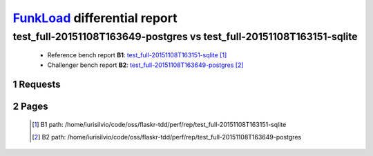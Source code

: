 =============================
FunkLoad_ differential report
=============================


.. sectnum::    :depth: 2


test_full-20151108T163649-postgres vs test_full-20151108T163151-sqlite
======================================================================

 * Reference bench report **B1**: `test_full-20151108T163151-sqlite <../test_full-20151108T163151-sqlite/index.html>`_ [#]_
 * Challenger bench report **B2**: `test_full-20151108T163649-postgres <../test_full-20151108T163649-postgres/index.html>`_ [#]_


Requests
--------

 .. image:: rps_diff.png
 .. image:: request.png

Pages
-----

 .. image:: spps_diff.png
 .. [#] B1 path: /home/iurisilvio/code/oss/flaskr-tdd/perf/rep/test\_full-20151108T163151-sqlite
 .. [#] B2 path: /home/iurisilvio/code/oss/flaskr-tdd/perf/rep/test\_full-20151108T163649-postgres
 .. _FunkLoad: http://funkload.nuxeo.org/
